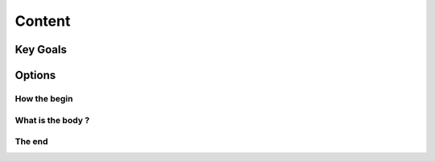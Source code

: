 Content
++++++++++++++++++

Key Goals
=========

Options
=======

How the begin
~~~~~~~~~~~~~

What is the body ?
~~~~~~~~~~~~~~~~~~

The end
~~~~~~~~
